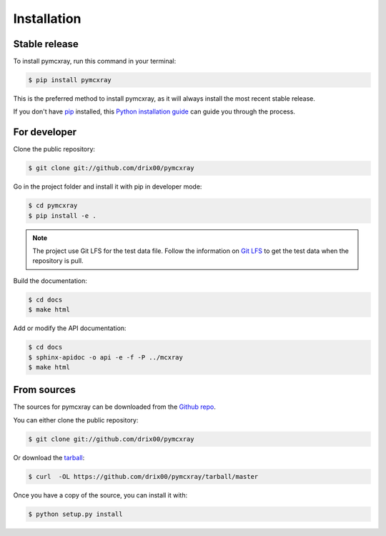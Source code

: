.. highlight:: shell

============
Installation
============


.. _stable-release-section:

Stable release
--------------

To install pymcxray, run this command in your terminal:

.. code-block:: console

    $ pip install pymcxray

This is the preferred method to install pymcxray, as it will always install the most recent stable release.

If you don't have `pip`_ installed, this `Python installation guide`_ can guide
you through the process.

.. _pip: https://pip.pypa.io
.. _Python installation guide: http://docs.python-guide.org/en/latest/starting/installation/


For developer
-------------

Clone the public repository:

.. code-block:: console

    $ git clone git://github.com/drix00/pymcxray

Go in the project folder and install it with pip in developer mode:

.. code-block:: console

    $ cd pymcxray
    $ pip install -e .

.. note::

   The project use Git LFS for the test data file. Follow the information on `Git LFS <https://git-lfs.github.com/>`_
   to get the test data when the repository is pull.

Build the documentation:

.. code-block:: console

    $ cd docs
    $ make html

Add or modify the API documentation:

.. code-block:: console

    $ cd docs
    $ sphinx-apidoc -o api -e -f -P ../mcxray
    $ make html

From sources
------------

The sources for pymcxray can be downloaded from the `Github repo`_.

You can either clone the public repository:

.. code-block:: console

    $ git clone git://github.com/drix00/pymcxray

Or download the `tarball`_:

.. code-block:: console

    $ curl  -OL https://github.com/drix00/pymcxray/tarball/master

Once you have a copy of the source, you can install it with:

.. code-block:: console

    $ python setup.py install


.. _Github repo: https://github.com/drix00/pymcxray
.. _tarball: https://github.com/drix00/pymcxray/tarball/master
